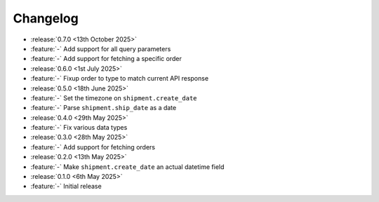 Changelog
=========

- :release:`0.7.0 <13th October 2025>`
- :feature:`-` Add support for all query parameters
- :feature:`-` Add support for fetching a specific order

- :release:`0.6.0 <1st July 2025>`
- :feature:`-` Fixup order to type to match current API response

- :release:`0.5.0 <18th June 2025>`
- :feature:`-` Set the timezone on ``shipment.create_date``
- :feature:`-` Parse ``shipment.ship_date`` as a date

- :release:`0.4.0 <29th May 2025>`
- :feature:`-` Fix various data types

- :release:`0.3.0 <28th May 2025>`
- :feature:`-` Add support for fetching orders

- :release:`0.2.0 <13th May 2025>`
- :feature:`-` Make ``shipment.create_date`` an actual datetime field

- :release:`0.1.0 <6th May 2025>`
- :feature:`-` Initial release
